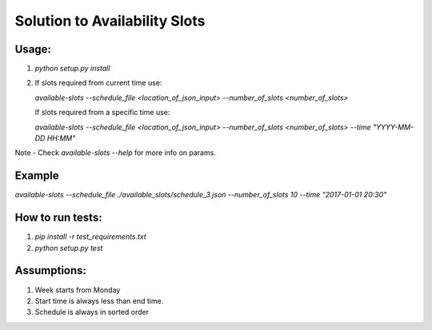 Solution to Availability Slots
===============================

Usage:
------

1. `python setup.py install`
2. If slots required from current time use:

   `available-slots --schedule_file <location_of_json_input> --number_of_slots <number_of_slots>`

   If slots required from a specific time use:

   `available-slots --schedule_file <location_of_json_input> --number_of_slots <number_of_slots> --time "YYYY-MM-DD HH:MM"`

Note - Check `available-slots --help` for more info on params.

Example
--------

`available-slots --schedule_file ./available_slots/schedule_3.json --number_of_slots 10 --time "2017-01-01 20:30"`

How to run tests:
-----------------

1. `pip install -r test_requirements.txt`
2. `python setup.py test`

Assumptions:
------------

1. Week starts from Monday
2. Start time is always less than end time.
3. Schedule is always in sorted order
